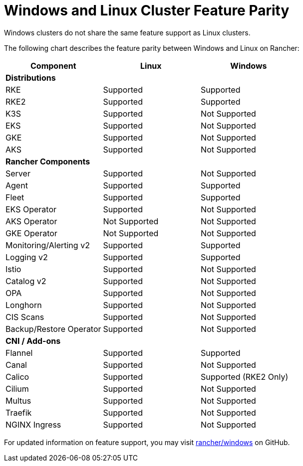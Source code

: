 = Windows and Linux Cluster Feature Parity

Windows clusters do not share the same feature support as Linux clusters.

The following chart describes the feature parity between Windows and Linux on Rancher:

|===
| *Component* | *Linux* | *Windows*

| *Distributions*
|
|

| RKE
| Supported
| Supported

| RKE2
| Supported
| Supported

| K3S
| Supported
| Not Supported

| EKS
| Supported
| Not Supported

| GKE
| Supported
| Not Supported

| AKS
| Supported
| Not Supported

| *Rancher Components*
|
|

| Server
| Supported
| Not Supported

| Agent
| Supported
| Supported

| Fleet
| Supported
| Supported

| EKS Operator
| Supported
| Not Supported

| AKS Operator
| Not Supported
| Not Supported

| GKE Operator
| Not Supported
| Not Supported

| Monitoring/Alerting v2
| Supported
| Supported

| Logging v2
| Supported
| Supported

| Istio
| Supported
| Not Supported

| Catalog v2
| Supported
| Not Supported

| OPA
| Supported
| Not Supported

| Longhorn
| Supported
| Not Supported

| CIS Scans
| Supported
| Not Supported

| Backup/Restore Operator
| Supported
| Not Supported

| *CNI / Add-ons*
|
|

| Flannel
| Supported
| Supported

| Canal
| Supported
| Not Supported

| Calico
| Supported
| Supported (RKE2 Only)

| Cilium
| Supported
| Not Supported

| Multus
| Supported
| Not Supported

| Traefik
| Supported
| Not Supported

| NGINX Ingress
| Supported
| Not Supported
|===

For updated information on feature support, you may visit https://github.com/rancher/windows[rancher/windows] on GitHub.
